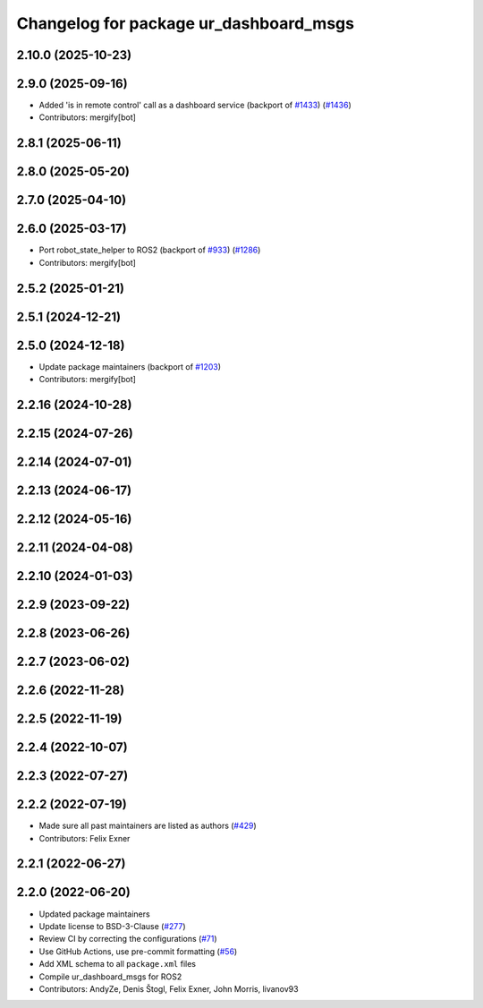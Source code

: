 ^^^^^^^^^^^^^^^^^^^^^^^^^^^^^^^^^^^^^^^
Changelog for package ur_dashboard_msgs
^^^^^^^^^^^^^^^^^^^^^^^^^^^^^^^^^^^^^^^

2.10.0 (2025-10-23)
-------------------

2.9.0 (2025-09-16)
------------------
* Added 'is in remote control' call as a dashboard service (backport of `#1433 <https://github.com/UniversalRobots/Universal_Robots_ROS2_Driver/issues/1433>`_) (`#1436 <https://github.com/UniversalRobots/Universal_Robots_ROS2_Driver/issues/1436>`_)
* Contributors: mergify[bot]

2.8.1 (2025-06-11)
------------------

2.8.0 (2025-05-20)
------------------

2.7.0 (2025-04-10)
------------------

2.6.0 (2025-03-17)
------------------
* Port robot_state_helper to ROS2 (backport of  `#933 <https://github.com/UniversalRobots/Universal_Robots_ROS2_Driver/issues/933>`_) (`#1286 <https://github.com/UniversalRobots/Universal_Robots_ROS2_Driver/issues/1286>`_)
* Contributors: mergify[bot]

2.5.2 (2025-01-21)
------------------

2.5.1 (2024-12-21)
------------------

2.5.0 (2024-12-18)
------------------
* Update package maintainers (backport of `#1203 <https://github.com/UniversalRobots/Universal_Robots_ROS2_Driver/issues/1203>`_)
* Contributors: mergify[bot]

2.2.16 (2024-10-28)
-------------------

2.2.15 (2024-07-26)
-------------------

2.2.14 (2024-07-01)
-------------------

2.2.13 (2024-06-17)
-------------------

2.2.12 (2024-05-16)
-------------------

2.2.11 (2024-04-08)
-------------------

2.2.10 (2024-01-03)
-------------------

2.2.9 (2023-09-22)
------------------

2.2.8 (2023-06-26)
------------------

2.2.7 (2023-06-02)
------------------

2.2.6 (2022-11-28)
------------------

2.2.5 (2022-11-19)
------------------

2.2.4 (2022-10-07)
------------------

2.2.3 (2022-07-27)
------------------

2.2.2 (2022-07-19)
------------------
* Made sure all past maintainers are listed as authors (`#429 <https://github.com/UniversalRobots/Universal_Robots_ROS2_Driver/issues/429>`_)
* Contributors: Felix Exner

2.2.1 (2022-06-27)
------------------

2.2.0 (2022-06-20)
------------------
* Updated package maintainers
* Update license to BSD-3-Clause (`#277 <https://github.com/UniversalRobots/Universal_Robots_ROS2_Driver/issues/277>`_)
* Review CI by correcting the configurations (`#71 <https://github.com/UniversalRobots/Universal_Robots_ROS2_Driver/issues/71>`_)
* Use GitHub Actions, use pre-commit formatting (`#56 <https://github.com/UniversalRobots/Universal_Robots_ROS2_Driver/issues/56>`_)
* Add XML schema to all ``package.xml`` files
* Compile ur_dashboard_msgs for ROS2
* Contributors: AndyZe, Denis Štogl, Felix Exner, John Morris, livanov93
